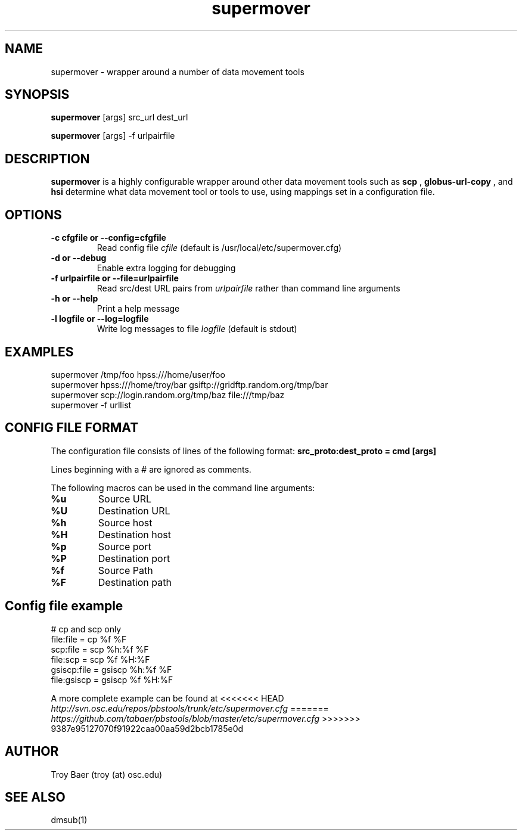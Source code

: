 .TH supermover 1 "$Date" "$Revision: 323 $" "PBS TOOLS"

.SH NAME
supermover \- wrapper around a number of data movement tools

.SH SYNOPSIS

.B supermover
[args] src_url dest_url

.B supermover
[args] -f urlpairfile

.SH DESCRIPTION
.B supermover
is a highly configurable wrapper around other data movement tools such
as
.B scp
, 
.B globus-url-copy
, and 
.B hsi
\.  It uses the protocols of the source and destination URLs to
determine what data movement tool or tools to use, using mappings set
in a configuration file.

.SH OPTIONS
.TP
.B -c cfgfile or --config=cfgfile
Read config file 
.I cfile
(default is /usr/local/etc/supermover.cfg)
.TP
.B -d or --debug
Enable extra logging for debugging
.TP
.B -f urlpairfile or --file=urlpairfile
Read src/dest URL pairs from 
.I urlpairfile
rather than command line arguments
.TP
.B -h or --help
Print a help message
.TP
.B -l logfile or --log=logfile
Write log messages to file
.I logfile
(default is stdout)

.SH EXAMPLES

.PP
.fi
supermover /tmp/foo hpss:///home/user/foo
.fi
supermover hpss:///home/troy/bar gsiftp://gridftp.random.org/tmp/bar
.fi
supermover scp://login.random.org/tmp/baz file:///tmp/baz
.fi
supermover -f urllist
.PP

.SH CONFIG FILE FORMAT

The configuration file consists of lines of the following format:
.B src_proto:dest_proto = cmd [args]

Lines beginning with a # are ignored as comments.

The following macros can be used in the command line arguments:
.TP
.B %u
Source URL
.TP
.B %U
Destination URL
.TP
.B %h
Source host
.TP
.B %H
Destination host
.TP
.B %p
Source port
.TP
.B %P
Destination port
.TP
.B %f
Source Path
.TP
.B %F
Destination path

.SH Config file example

.PP
# cp and scp only
.fi
file:file = cp %f %F
.fi
scp:file = scp %h:%f %F
.fi
file:scp = scp %f %H:%F
.fi
gsiscp:file = gsiscp %h:%f %F
.fi
file:gsiscp = gsiscp %f %H:%F
.fi
.PP

A more complete example can be found at
<<<<<<< HEAD
.I http://svn.osc.edu/repos/pbstools/trunk/etc/supermover.cfg
=======
.I https://github.com/tabaer/pbstools/blob/master/etc/supermover.cfg
>>>>>>> 9387e95127070f91922caa00aa59d2bcb1785e0d


.SH AUTHOR
Troy Baer (troy (at) osc.edu)

.SH SEE ALSO
dmsub(1)

